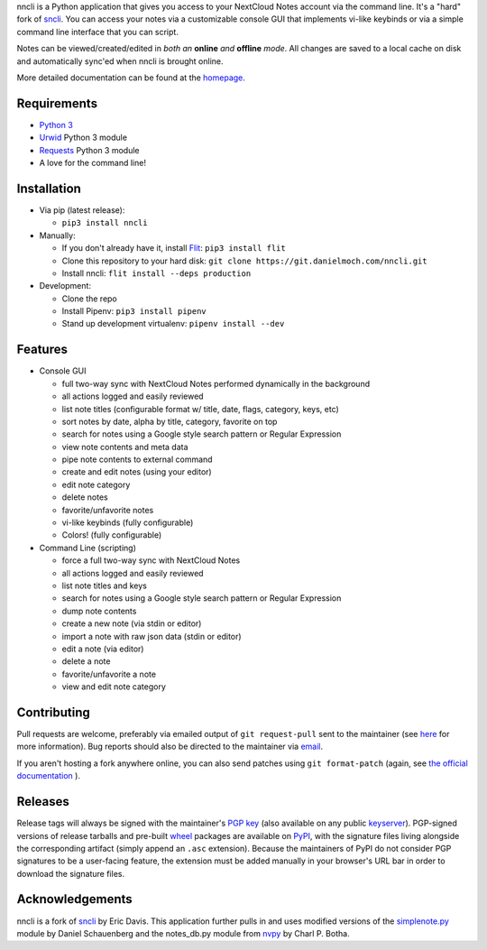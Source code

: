 nncli is a Python application that gives you access to your NextCloud
Notes account via the command line. It's a "hard" fork of
sncli_. You can access your notes via
a customizable console GUI that implements vi-like keybinds or via a
simple command line interface that you can script.

Notes can be viewed/created/edited in *both an* **online** *and*
**offline** *mode*. All changes are saved to a local cache on disk and
automatically sync'ed when nncli is brought online.

More detailed documentation can be found at the homepage_.

Requirements
------------

- `Python 3`_

- Urwid_ Python 3 module

- Requests_ Python 3 module

- A love for the command line!

Installation
------------

- Via pip (latest release):

  - ``pip3 install nncli``

- Manually:

  - If you don't already have it, install Flit_: ``pip3 install flit``

  - Clone this repository to your hard disk: ``git clone
    https://git.danielmoch.com/nncli.git``

  - Install nncli: ``flit install --deps production``

- Development:

  - Clone the repo

  - Install Pipenv: ``pip3 install pipenv``

  - Stand up development virtualenv: ``pipenv install --dev``

Features
--------

- Console GUI

  - full two-way sync with NextCloud Notes performed dynamically in the
    background

  - all actions logged and easily reviewed

  - list note titles (configurable format w/ title, date, flags, category,
    keys, etc)

  - sort notes by date, alpha by title, category, favorite on top

  - search for notes using a Google style search pattern or Regular
    Expression

  - view note contents and meta data

  - pipe note contents to external command

  - create and edit notes (using your editor)

  - edit note category

  - delete notes

  - favorite/unfavorite notes

  - vi-like keybinds (fully configurable)

  - Colors! (fully configurable)

- Command Line (scripting)

  - force a full two-way sync with NextCloud Notes

  - all actions logged and easily reviewed

  - list note titles and keys

  - search for notes using a Google style search pattern or Regular
    Expression

  - dump note contents

  - create a new note (via stdin or editor)

  - import a note with raw json data (stdin or editor)

  - edit a note (via editor)

  - delete a note

  - favorite/unfavorite a note

  - view and edit note category

Contributing
------------

Pull requests are welcome, preferably via emailed output of ``git
request-pull`` sent to the maintainer (see here_ for more information).
Bug reports should also be directed to the maintainer via email_.

If you aren't hosting a fork anywhere online, you can also send patches
using ``git format-patch`` (again, see `the official documentation`_ ).

Releases
--------

Release tags will always be signed with the maintainer's `PGP key`_
(also available on any public keyserver_).  PGP-signed versions of
release tarballs and pre-built wheel_ packages are available on PyPI_,
with the signature files living alongside the corresponding artifact
(simply append an ``.asc`` extension). Because the maintainers of PyPI
do not consider PGP signatures to be a user-facing feature, the
extension must be added manually in your browser's URL bar in order to
download the signature files.

Acknowledgements
----------------

nncli is a fork of sncli_ by Eric Davis. This application further pulls
in and uses modified versions of the simplenote.py_ module by Daniel
Schauenberg and the notes_db.py module from nvpy_ by Charl P. Botha.

.. _homepage: https://nncli.org
.. _sncli: https://github.com/insanum/sncli
.. _Python 3: http://python.org
.. _Urwid: http://urwid.org
.. _Requests: https://requests.readthedocs.org/en/master
.. _simplenote.py: https://github.com/mrtazz/simplenote.py
.. _nvpy: https://github.com/cpbotha/nvpy
.. _Flit: https://flit.readthedocs.io
.. _here: https://www.git-scm.com/docs/git-request-pull
.. _PGP key: https://www.danielmoch.com/static/gpg.asc
.. _wheel: https://pythonwheels.com/
.. _PyPI: https://pypi.org/project/nncli/
.. _keyserver: https://pgp.mit.edu/pks/lookup?op=get&search=0x323C9F1784BDDD43
.. _email: daniel@danielmoch.com
.. _the official documentation: https://www.git-scm.com/docs/git-format-patch
